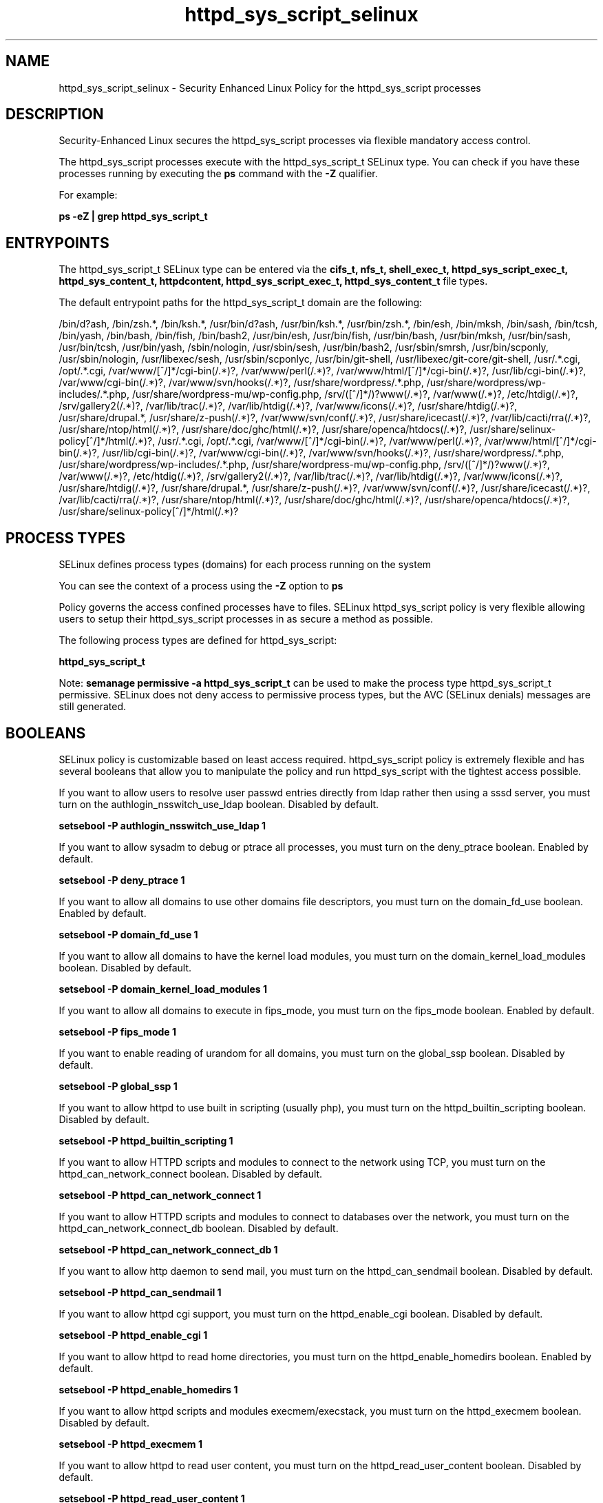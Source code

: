 .TH  "httpd_sys_script_selinux"  "8"  "13-01-16" "httpd_sys_script" "SELinux Policy documentation for httpd_sys_script"
.SH "NAME"
httpd_sys_script_selinux \- Security Enhanced Linux Policy for the httpd_sys_script processes
.SH "DESCRIPTION"

Security-Enhanced Linux secures the httpd_sys_script processes via flexible mandatory access control.

The httpd_sys_script processes execute with the httpd_sys_script_t SELinux type. You can check if you have these processes running by executing the \fBps\fP command with the \fB\-Z\fP qualifier.

For example:

.B ps -eZ | grep httpd_sys_script_t


.SH "ENTRYPOINTS"

The httpd_sys_script_t SELinux type can be entered via the \fBcifs_t, nfs_t, shell_exec_t, httpd_sys_script_exec_t, httpd_sys_content_t, httpdcontent, httpd_sys_script_exec_t, httpd_sys_content_t\fP file types.

The default entrypoint paths for the httpd_sys_script_t domain are the following:

/bin/d?ash, /bin/zsh.*, /bin/ksh.*, /usr/bin/d?ash, /usr/bin/ksh.*, /usr/bin/zsh.*, /bin/esh, /bin/mksh, /bin/sash, /bin/tcsh, /bin/yash, /bin/bash, /bin/fish, /bin/bash2, /usr/bin/esh, /usr/bin/fish, /usr/bin/bash, /usr/bin/mksh, /usr/bin/sash, /usr/bin/tcsh, /usr/bin/yash, /sbin/nologin, /usr/sbin/sesh, /usr/bin/bash2, /usr/sbin/smrsh, /usr/bin/scponly, /usr/sbin/nologin, /usr/libexec/sesh, /usr/sbin/scponlyc, /usr/bin/git-shell, /usr/libexec/git-core/git-shell, /usr/.*\.cgi, /opt/.*\.cgi, /var/www/[^/]*/cgi-bin(/.*)?, /var/www/perl(/.*)?, /var/www/html/[^/]*/cgi-bin(/.*)?, /usr/lib/cgi-bin(/.*)?, /var/www/cgi-bin(/.*)?, /var/www/svn/hooks(/.*)?, /usr/share/wordpress/.*\.php, /usr/share/wordpress/wp-includes/.*\.php, /usr/share/wordpress-mu/wp-config\.php, /srv/([^/]*/)?www(/.*)?, /var/www(/.*)?, /etc/htdig(/.*)?, /srv/gallery2(/.*)?, /var/lib/trac(/.*)?, /var/lib/htdig(/.*)?, /var/www/icons(/.*)?, /usr/share/htdig(/.*)?, /usr/share/drupal.*, /usr/share/z-push(/.*)?, /var/www/svn/conf(/.*)?, /usr/share/icecast(/.*)?, /var/lib/cacti/rra(/.*)?, /usr/share/ntop/html(/.*)?, /usr/share/doc/ghc/html(/.*)?, /usr/share/openca/htdocs(/.*)?, /usr/share/selinux-policy[^/]*/html(/.*)?, /usr/.*\.cgi, /opt/.*\.cgi, /var/www/[^/]*/cgi-bin(/.*)?, /var/www/perl(/.*)?, /var/www/html/[^/]*/cgi-bin(/.*)?, /usr/lib/cgi-bin(/.*)?, /var/www/cgi-bin(/.*)?, /var/www/svn/hooks(/.*)?, /usr/share/wordpress/.*\.php, /usr/share/wordpress/wp-includes/.*\.php, /usr/share/wordpress-mu/wp-config\.php, /srv/([^/]*/)?www(/.*)?, /var/www(/.*)?, /etc/htdig(/.*)?, /srv/gallery2(/.*)?, /var/lib/trac(/.*)?, /var/lib/htdig(/.*)?, /var/www/icons(/.*)?, /usr/share/htdig(/.*)?, /usr/share/drupal.*, /usr/share/z-push(/.*)?, /var/www/svn/conf(/.*)?, /usr/share/icecast(/.*)?, /var/lib/cacti/rra(/.*)?, /usr/share/ntop/html(/.*)?, /usr/share/doc/ghc/html(/.*)?, /usr/share/openca/htdocs(/.*)?, /usr/share/selinux-policy[^/]*/html(/.*)?
.SH PROCESS TYPES
SELinux defines process types (domains) for each process running on the system
.PP
You can see the context of a process using the \fB\-Z\fP option to \fBps\bP
.PP
Policy governs the access confined processes have to files.
SELinux httpd_sys_script policy is very flexible allowing users to setup their httpd_sys_script processes in as secure a method as possible.
.PP
The following process types are defined for httpd_sys_script:

.EX
.B httpd_sys_script_t
.EE
.PP
Note:
.B semanage permissive -a httpd_sys_script_t
can be used to make the process type httpd_sys_script_t permissive. SELinux does not deny access to permissive process types, but the AVC (SELinux denials) messages are still generated.

.SH BOOLEANS
SELinux policy is customizable based on least access required.  httpd_sys_script policy is extremely flexible and has several booleans that allow you to manipulate the policy and run httpd_sys_script with the tightest access possible.


.PP
If you want to allow users to resolve user passwd entries directly from ldap rather then using a sssd server, you must turn on the authlogin_nsswitch_use_ldap boolean. Disabled by default.

.EX
.B setsebool -P authlogin_nsswitch_use_ldap 1

.EE

.PP
If you want to allow sysadm to debug or ptrace all processes, you must turn on the deny_ptrace boolean. Enabled by default.

.EX
.B setsebool -P deny_ptrace 1

.EE

.PP
If you want to allow all domains to use other domains file descriptors, you must turn on the domain_fd_use boolean. Enabled by default.

.EX
.B setsebool -P domain_fd_use 1

.EE

.PP
If you want to allow all domains to have the kernel load modules, you must turn on the domain_kernel_load_modules boolean. Disabled by default.

.EX
.B setsebool -P domain_kernel_load_modules 1

.EE

.PP
If you want to allow all domains to execute in fips_mode, you must turn on the fips_mode boolean. Enabled by default.

.EX
.B setsebool -P fips_mode 1

.EE

.PP
If you want to enable reading of urandom for all domains, you must turn on the global_ssp boolean. Disabled by default.

.EX
.B setsebool -P global_ssp 1

.EE

.PP
If you want to allow httpd to use built in scripting (usually php), you must turn on the httpd_builtin_scripting boolean. Disabled by default.

.EX
.B setsebool -P httpd_builtin_scripting 1

.EE

.PP
If you want to allow HTTPD scripts and modules to connect to the network using TCP, you must turn on the httpd_can_network_connect boolean. Disabled by default.

.EX
.B setsebool -P httpd_can_network_connect 1

.EE

.PP
If you want to allow HTTPD scripts and modules to connect to databases over the network, you must turn on the httpd_can_network_connect_db boolean. Disabled by default.

.EX
.B setsebool -P httpd_can_network_connect_db 1

.EE

.PP
If you want to allow http daemon to send mail, you must turn on the httpd_can_sendmail boolean. Disabled by default.

.EX
.B setsebool -P httpd_can_sendmail 1

.EE

.PP
If you want to allow httpd cgi support, you must turn on the httpd_enable_cgi boolean. Disabled by default.

.EX
.B setsebool -P httpd_enable_cgi 1

.EE

.PP
If you want to allow httpd to read home directories, you must turn on the httpd_enable_homedirs boolean. Enabled by default.

.EX
.B setsebool -P httpd_enable_homedirs 1

.EE

.PP
If you want to allow httpd scripts and modules execmem/execstack, you must turn on the httpd_execmem boolean. Disabled by default.

.EX
.B setsebool -P httpd_execmem 1

.EE

.PP
If you want to allow httpd to read user content, you must turn on the httpd_read_user_content boolean. Disabled by default.

.EX
.B setsebool -P httpd_read_user_content 1

.EE

.PP
If you want to allow HTTPD to run SSI executables in the same domain as system CGI scripts, you must turn on the httpd_ssi_exec boolean. Disabled by default.

.EX
.B setsebool -P httpd_ssi_exec 1

.EE

.PP
If you want to allow Apache to execute tmp content, you must turn on the httpd_tmp_exec boolean. Disabled by default.

.EX
.B setsebool -P httpd_tmp_exec 1

.EE

.PP
If you want to unify HTTPD handling of all content files, you must turn on the httpd_unified boolean. Disabled by default.

.EX
.B setsebool -P httpd_unified 1

.EE

.PP
If you want to allow httpd to access cifs file systems, you must turn on the httpd_use_cifs boolean. Disabled by default.

.EX
.B setsebool -P httpd_use_cifs 1

.EE

.PP
If you want to allow httpd to access FUSE file systems, you must turn on the httpd_use_fusefs boolean. Disabled by default.

.EX
.B setsebool -P httpd_use_fusefs 1

.EE

.PP
If you want to allow httpd to access nfs file systems, you must turn on the httpd_use_nfs boolean. Disabled by default.

.EX
.B setsebool -P httpd_use_nfs 1

.EE

.PP
If you want to allow httpd to access openstack ports, you must turn on the httpd_use_openstack boolean. Disabled by default.

.EX
.B setsebool -P httpd_use_openstack 1

.EE

.PP
If you want to allow confined applications to run with kerberos, you must turn on the kerberos_enabled boolean. Enabled by default.

.EX
.B setsebool -P kerberos_enabled 1

.EE

.PP
If you want to allow system to run with NIS, you must turn on the nis_enabled boolean. Disabled by default.

.EX
.B setsebool -P nis_enabled 1

.EE

.PP
If you want to allow confined applications to use nscd shared memory, you must turn on the nscd_use_shm boolean. Disabled by default.

.EX
.B setsebool -P nscd_use_shm 1

.EE

.PP
If you want to support NFS home directories, you must turn on the use_nfs_home_dirs boolean. Enabled by default.

.EX
.B setsebool -P use_nfs_home_dirs 1

.EE

.PP
If you want to support SAMBA home directories, you must turn on the use_samba_home_dirs boolean. Disabled by default.

.EX
.B setsebool -P use_samba_home_dirs 1

.EE

.SH NSSWITCH DOMAIN

.PP
If you want to allow users to resolve user passwd entries directly from ldap rather then using a sssd server for the httpd_sys_script_t, you must turn on the authlogin_nsswitch_use_ldap boolean.

.EX
.B setsebool -P authlogin_nsswitch_use_ldap 1
.EE

.PP
If you want to allow confined applications to run with kerberos for the httpd_sys_script_t, you must turn on the kerberos_enabled boolean.

.EX
.B setsebool -P kerberos_enabled 1
.EE

.SH "MANAGED FILES"

The SELinux process type httpd_sys_script_t can manage files labeled with the following file types.  The paths listed are the default paths for these file types.  Note the processes UID still need to have DAC permissions.

.br
.B cifs_t


.br
.B fusefs_t


.br
.B httpd_sys_rw_content_t

	/etc/horde(/.*)?
.br
	/etc/drupal.*
.br
	/etc/z-push(/.*)?
.br
	/var/lib/svn(/.*)?
.br
	/var/www/svn(/.*)?
.br
	/etc/mock/koji(/.*)?
.br
	/var/www/html/[^/]*/sites/default/files(/.*)?
.br
	/var/www/html/[^/]*/sites/default/settings\.php
.br
	/var/lib/drupal.*
.br
	/etc/zabbix/web(/.*)?
.br
	/var/log/z-push(/.*)?
.br
	/var/spool/gosa(/.*)?
.br
	/etc/WebCalendar(/.*)?
.br
	/var/lib/dokuwiki(/.*)?
.br
	/var/spool/viewvc(/.*)?
.br
	/var/lib/pootle/po(/.*)?
.br
	/var/www/moodledata(/.*)?
.br
	/var/www/gallery/albums(/.*)?
.br
	/var/www/html/wp-content(/.*)?
.br
	/usr/share/wordpress-mu/wp-content(/.*)?
.br
	/usr/share/wordpress/wp-content/uploads(/.*)?
.br
	/usr/share/wordpress/wp-content/upgrade(/.*)?
.br
	/etc/owncloud/config\.php
.br
	/var/www/html/configuration\.php
.br

.br
.B httpd_tmp_t

	/var/run/user/apache(/.*)?
.br
	/var/www/openshift/console/tmp(/.*)?
.br

.br
.B httpdcontent


.br
.B nfs_t


.br
.B public_content_rw_t

	/var/spool/abrt-upload(/.*)?
.br

.SH FILE CONTEXTS
SELinux requires files to have an extended attribute to define the file type.
.PP
You can see the context of a file using the \fB\-Z\fP option to \fBls\bP
.PP
Policy governs the access confined processes have to these files.
SELinux httpd_sys_script policy is very flexible allowing users to setup their httpd_sys_script processes in as secure a method as possible.
.PP

.PP
.B STANDARD FILE CONTEXT

SELinux defines the file context types for the httpd_sys_script, if you wanted to
store files with these types in a diffent paths, you need to execute the semanage command to sepecify alternate labeling and then use restorecon to put the labels on disk.

.B semanage fcontext -a -t httpd_sys_script_exec_t '/srv/httpd_sys_script/content(/.*)?'
.br
.B restorecon -R -v /srv/myhttpd_sys_script_content

Note: SELinux often uses regular expressions to specify labels that match multiple files.

.I The following file types are defined for httpd_sys_script:


.EX
.PP
.B httpd_sys_script_exec_t
.EE

- Set files with the httpd_sys_script_exec_t type, if you want to transition an executable to the httpd_sys_script_t domain.

.br
.TP 5
Paths:
/usr/.*\.cgi, /opt/.*\.cgi, /var/www/[^/]*/cgi-bin(/.*)?, /var/www/perl(/.*)?, /var/www/html/[^/]*/cgi-bin(/.*)?, /usr/lib/cgi-bin(/.*)?, /var/www/cgi-bin(/.*)?, /var/www/svn/hooks(/.*)?, /usr/share/wordpress/.*\.php, /usr/share/wordpress/wp-includes/.*\.php, /usr/share/wordpress-mu/wp-config\.php

.PP
Note: File context can be temporarily modified with the chcon command.  If you want to permanently change the file context you need to use the
.B semanage fcontext
command.  This will modify the SELinux labeling database.  You will need to use
.B restorecon
to apply the labels.

.SH SHARING FILES
If you want to share files with multiple domains (Apache, FTP, rsync, Samba), you can set a file context of public_content_t and public_content_rw_t.  These context allow any of the above domains to read the content.  If you want a particular domain to write to the public_content_rw_t domain, you must set the appropriate boolean.
.TP
Allow httpd_sys_script servers to read the /var/httpd_sys_script directory by adding the public_content_t file type to the directory and by restoring the file type.
.PP
.B
semanage fcontext -a -t public_content_t "/var/httpd_sys_script(/.*)?"
.br
.B restorecon -F -R -v /var/httpd_sys_script
.pp
.TP
Allow httpd_sys_script servers to read and write /var/tmp/incoming by adding the public_content_rw_t type to the directory and by restoring the file type.  This also requires the allow_httpd_sys_scriptd_anon_write boolean to be set.
.PP
.B
semanage fcontext -a -t public_content_rw_t "/var/httpd_sys_script/incoming(/.*)?"
.br
.B restorecon -F -R -v /var/httpd_sys_script/incoming


.PP
If you want to allow apache scripts to write to public content, directories/files must be labeled public_rw_content_t., you must turn on the httpd_sys_script_anon_write boolean.

.EX
.B setsebool -P httpd_sys_script_anon_write 1
.EE

.SH "COMMANDS"
.B semanage fcontext
can also be used to manipulate default file context mappings.
.PP
.B semanage permissive
can also be used to manipulate whether or not a process type is permissive.
.PP
.B semanage module
can also be used to enable/disable/install/remove policy modules.

.B semanage boolean
can also be used to manipulate the booleans

.PP
.B system-config-selinux
is a GUI tool available to customize SELinux policy settings.

.SH AUTHOR
This manual page was auto-generated using
.B "sepolicy manpage"
by Dan Walsh.

.SH "SEE ALSO"
selinux(8), httpd_sys_script(8), semanage(8), restorecon(8), chcon(1), sepolicy(8)
, setsebool(8), httpd_selinux(8), httpd_selinux(8), httpd_apcupsd_cgi_script_selinux(8), httpd_awstats_script_selinux(8), httpd_bugzilla_script_selinux(8), httpd_collectd_script_selinux(8), httpd_cvs_script_selinux(8), httpd_dirsrvadmin_script_selinux(8), httpd_dspam_script_selinux(8), httpd_git_script_selinux(8), httpd_helper_selinux(8), httpd_man2html_script_selinux(8), httpd_mediawiki_script_selinux(8), httpd_mojomojo_script_selinux(8), httpd_munin_script_selinux(8), httpd_mythtv_script_selinux(8), httpd_nagios_script_selinux(8), httpd_nutups_cgi_script_selinux(8), httpd_openshift_script_selinux(8), httpd_passwd_selinux(8), httpd_php_selinux(8), httpd_prewikka_script_selinux(8), httpd_rotatelogs_selinux(8), httpd_smokeping_cgi_script_selinux(8), httpd_squid_script_selinux(8), httpd_suexec_selinux(8), httpd_user_script_selinux(8), httpd_w3c_validator_script_selinux(8), httpd_webalizer_script_selinux(8), httpd_zoneminder_script_selinux(8)